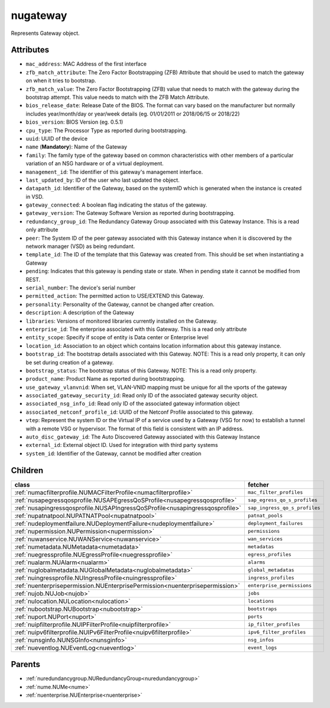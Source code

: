 .. _nugateway:

nugateway
===========================================

.. class:: nugateway.NUGateway(bambou.nurest_object.NUMetaRESTObject,):

Represents Gateway object.


Attributes
----------


- ``mac_address``: MAC Address of the first interface

- ``zfb_match_attribute``: The Zero Factor Bootstrapping (ZFB) Attribute that should be used to match the gateway on when it tries to bootstrap.

- ``zfb_match_value``: The Zero Factor Bootstrapping (ZFB) value that needs to match with the gateway during the bootstrap attempt. This value needs to match with the ZFB Match Attribute.

- ``bios_release_date``: Release Date of the BIOS.  The format can vary based on the manufacturer but normally includes year/month/day or year/week details (eg. 01/01/2011 or 2018/06/15 or 2018/22)

- ``bios_version``: BIOS Version (eg. 0.5.1)

- ``cpu_type``: The Processor Type as reported during bootstrapping.

- ``uuid``: UUID of the device

- ``name`` (**Mandatory**): Name of the Gateway

- ``family``: The family type of the gateway based on common characteristics with other members of a particular variation of an NSG hardware or of a virtual deployment.

- ``management_id``: The identifier of this gateway's management interface.

- ``last_updated_by``: ID of the user who last updated the object.

- ``datapath_id``: Identifier of the Gateway, based on the systemID which is generated when the instance is created in VSD.

- ``gateway_connected``: A boolean flag indicating the status of the gateway.

- ``gateway_version``: The Gateway Software Version as reported during bootstrapping.

- ``redundancy_group_id``: The Redundancy Gateway Group associated with this Gateway Instance. This is a read only attribute

- ``peer``: The System ID of the peer gateway associated with this Gateway instance when it is discovered by the network manager (VSD) as being redundant.

- ``template_id``: The ID of the template that this Gateway was created from. This should be set when instantiating a Gateway

- ``pending``: Indicates that this gateway is pending state or state. When in pending state it cannot be modified from REST.

- ``serial_number``: The device's serial number

- ``permitted_action``: The permitted  action to USE/EXTEND  this Gateway.

- ``personality``: Personality of the Gateway, cannot be changed after creation.

- ``description``: A description of the Gateway

- ``libraries``: Versions of monitored libraries currently installed on the Gateway.

- ``enterprise_id``: The enterprise associated with this Gateway. This is a read only attribute

- ``entity_scope``: Specify if scope of entity is Data center or Enterprise level

- ``location_id``: Association to an object which contains location information about this gateway instance.

- ``bootstrap_id``: The bootstrap details associated with this Gateway. NOTE: This is a read only property, it can only be set during creation of a gateway.

- ``bootstrap_status``: The bootstrap status of this Gateway. NOTE: This is a read only property.

- ``product_name``: Product Name as reported during bootstrapping.

- ``use_gateway_vlanvnid``: When set, VLAN-VNID mapping must be unique for all the vports of the gateway

- ``associated_gateway_security_id``: Read only ID of the associated gateway security object.

- ``associated_nsg_info_id``: Read only ID of the associated gateway information object

- ``associated_netconf_profile_id``: UUID of the Netconf Profile associated to this gateway.

- ``vtep``: Represent the system ID or the Virtual IP of a service used by a Gateway (VSG for now) to establish a tunnel with a remote VSG or hypervisor.  The format of this field is consistent with an IP address.

- ``auto_disc_gateway_id``: The Auto Discovered Gateway associated with this Gateway Instance

- ``external_id``: External object ID. Used for integration with third party systems

- ``system_id``: Identifier of the Gateway, cannot be modified after creation




Children
--------

================================================================================================================================================               ==========================================================================================
**class**                                                                                                                                                      **fetcher**

:ref:`numacfilterprofile.NUMACFilterProfile<numacfilterprofile>`                                                                                                 ``mac_filter_profiles`` 
:ref:`nusapegressqosprofile.NUSAPEgressQoSProfile<nusapegressqosprofile>`                                                                                        ``sap_egress_qo_s_profiles`` 
:ref:`nusapingressqosprofile.NUSAPIngressQoSProfile<nusapingressqosprofile>`                                                                                     ``sap_ingress_qo_s_profiles`` 
:ref:`nupatnatpool.NUPATNATPool<nupatnatpool>`                                                                                                                   ``patnat_pools`` 
:ref:`nudeploymentfailure.NUDeploymentFailure<nudeploymentfailure>`                                                                                              ``deployment_failures`` 
:ref:`nupermission.NUPermission<nupermission>`                                                                                                                   ``permissions`` 
:ref:`nuwanservice.NUWANService<nuwanservice>`                                                                                                                   ``wan_services`` 
:ref:`numetadata.NUMetadata<numetadata>`                                                                                                                         ``metadatas`` 
:ref:`nuegressprofile.NUEgressProfile<nuegressprofile>`                                                                                                          ``egress_profiles`` 
:ref:`nualarm.NUAlarm<nualarm>`                                                                                                                                  ``alarms`` 
:ref:`nuglobalmetadata.NUGlobalMetadata<nuglobalmetadata>`                                                                                                       ``global_metadatas`` 
:ref:`nuingressprofile.NUIngressProfile<nuingressprofile>`                                                                                                       ``ingress_profiles`` 
:ref:`nuenterprisepermission.NUEnterprisePermission<nuenterprisepermission>`                                                                                     ``enterprise_permissions`` 
:ref:`nujob.NUJob<nujob>`                                                                                                                                        ``jobs`` 
:ref:`nulocation.NULocation<nulocation>`                                                                                                                         ``locations`` 
:ref:`nubootstrap.NUBootstrap<nubootstrap>`                                                                                                                      ``bootstraps`` 
:ref:`nuport.NUPort<nuport>`                                                                                                                                     ``ports`` 
:ref:`nuipfilterprofile.NUIPFilterProfile<nuipfilterprofile>`                                                                                                    ``ip_filter_profiles`` 
:ref:`nuipv6filterprofile.NUIPv6FilterProfile<nuipv6filterprofile>`                                                                                              ``ipv6_filter_profiles`` 
:ref:`nunsginfo.NUNSGInfo<nunsginfo>`                                                                                                                            ``nsg_infos`` 
:ref:`nueventlog.NUEventLog<nueventlog>`                                                                                                                         ``event_logs`` 
================================================================================================================================================               ==========================================================================================



Parents
--------


- :ref:`nuredundancygroup.NURedundancyGroup<nuredundancygroup>`

- :ref:`nume.NUMe<nume>`

- :ref:`nuenterprise.NUEnterprise<nuenterprise>`

